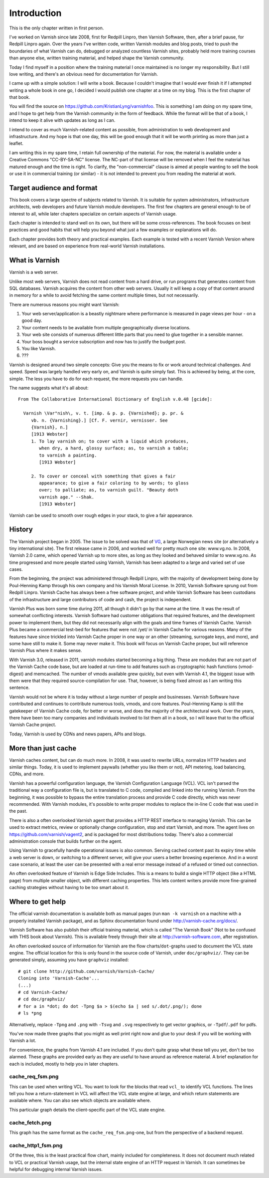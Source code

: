 Introduction
============

This is the only chapter written in first person.

I've worked on Varnish since late 2008, first for Redpill Linpro,
then Varnish Software, then, after a brief pause, for Redpill Linpro again.
Over the years I've written code, written Varnish modules and blog posts,
tried to push the boundaries of what Varnish can do, debugged or analyzed
countless Varnish sites, probably held more training courses than anyone
else, written training material, and helped shape the Varnish community.

Today I find myself in a position where the training material I once
maintained is no longer my responsibility. But I still love writing, and
there's an obvious need for documentation for Varnish.

I came up with a simple solution: I will write a book. Because I couldn't
imagine that I would ever finish it if I attempted writing a whole book in
one go, I decided I would publish one chapter at a time on my blog. This is
the first chapter of that book.

You will find the source on https://github.com/KristianLyng/varnishfoo.
This is something I am doing on my spare time, and I hope to get help from
the Varnish community in the form of feedback. While the format will be
that of a book, I intend to keep it alive with updates as long as I can.

I intend to cover as much Varnish-related content as possible, from
administration to web development and infrastructure. And my hope is that
one day, this will be good enough that it will be worth printing as more
than just a leaflet.

I am writing this in my spare time, I retain full ownership of the
material. For now, the material is available under a Creative Commons
"CC-BY-SA-NC" license. The NC-part of that license will be removed when I
feel the material has matured enough and the time is right. To clarify, the
"non-commercial" clause is aimed at people wanting to sell the book or use
it in commercial training (or similar) - it is not intended to prevent you
from reading the material at work.

Target audience and format
--------------------------

This book covers a large spectre of subjects related to Varnish. It is
suitable for system administrators, infrastructure architects, web
developers and future Varnish module developers. The first few chapters are
general enough to be of interest to all, while later chapters specialize on
certain aspects of Varnish usage.

Each chapter is intended to stand well on its own, but there will be some
cross-references. The book focuses on best practices and good habits that
will help you beyond what just a few examples or explanations will do.

Each chapter provides both theory and practical examples. Each example
is tested with a recent Varnish Version where relevant, and are based on
experience from real-world Varnish installations.

What is Varnish
---------------

Varnish is a web server.

Unlike most web servers, Varnish does not read content from a hard drive,
or run programs that generates content from SQL databases. Varnish acquires
the content from other web servers. Usually it will keep a copy of that
content around in memory for a while to avoid fetching the same content
multiple times, but not necessarily.

There are numerous reasons you might want Varnish:

1. Your web server/application is a beastly nightmare where performance is
   measured in page views per hour - on a good day.
2. Your content needs to be available from multiple geographically diverse
   locations.
3. Your web site consists of numerous different little parts that you need
   to glue together in a sensible manner.
4. Your boss bought a service subscription and now has to justify the
   budget post.
5. You like Varnish.
6. ???

Varnish is designed around two simple concepts: Give you the means to fix
or work around technical challenges. And speed. Speed was largely handled
very early on, and Varnish is quite simply fast. This is achieved by being,
at the core, simple. The less you have to do for each request, the more
requests you can handle.

The name suggests what it's all about::

        From The Collaborative International Dictionary of English v.0.48 [gcide]:

          Varnish \Var"nish\, v. t. [imp. & p. p. {Varnished}; p. pr. &
             vb. n. {Varnishing}.] [Cf. F. vernir, vernisser. See
             {Varnish}, n.]
             [1913 Webster]
             1. To lay varnish on; to cover with a liquid which produces,
                when dry, a hard, glossy surface; as, to varnish a table;
                to varnish a painting.
                [1913 Webster]
          
             2. To cover or conceal with something that gives a fair
                appearance; to give a fair coloring to by words; to gloss
                over; to palliate; as, to varnish guilt. "Beauty doth
                varnish age." --Shak.
                [1913 Webster]

Varnish can be used to smooth over rough edges in your stack, to give a fair
appearance.

History
-------

.. _VG: http://www.vg.no

The Varnish project began in 2005. The issue to be solved was that of
`VG`_,  a large Norwegian news site (or alternatively a tiny international
site). The first release came in 2006, and worked well for pretty much
one site: www.vg.no. In 2008, Varnish 2.0 came, which opened Varnish up to
more sites, as long as they looked and behaved similar to www.vg.no.  As
time progressed and more people started using Varnish, Varnish has been
adapted to a large and varied set of use cases.

From the beginning, the project was administered through Redpill Linpro,
with the majority of development being done by Poul-Henning Kamp through
his own company and his Varnish Moral License. In 2010, Varnish Software
sprung out from Redpill Linpro. Varnish Cache has always been a free
software project, and while Varnish Software has been custodians of the
infrastructure and large contributors of code and cash, the project is
independent.

Varnish Plus was born some time during 2011, all though it didn't go by
that name at the time. It was the result of somewhat conflicting interests.
Varnish Software had customer obligations that required features, and the
development power to implement them, but they did not necessarily align
with the goals and time frames of Varnish Cache. Varnish Plus became a
commercial test-bed for features that were not /yet/ in Varnish Cache for
various reasons. Many of the features have since trickled into Varnish
Cache proper in one way or an other (streaming, surrogate keys, and more),
and some have still to make it. Some may never make it. This book will
focus on Varnish Cache proper, but will reference Varnish Plus where it
makes sense.

With Varnish 3.0, released in 2011, varnish modules started becoming a
big thing. These are modules that are not part of the Varnish Cache code
base, but are loaded at run-time to add features such as cryptographic hash
functions (vmod-digest) and memcached. The number of vmods available grew
quickly, but even with Varnish 4.1, the biggest issue with them were that
they required source-compilation for use. That, however, is being fixed
almost as I am writing this sentence.

Varnish would not be where it is today without a large number of people and
businesses. Varnish Software have contributed and continues to contribute
numerous tools, vmods, and core features. Poul-Henning Kamp is still the
gatekeeper of Varnish Cache code, for better or worse, and does the
majority of the architectural work. Over the years, there have been too
many companies and individuals involved to list them all in a book, so I
will leave that to the official Varnish Cache project.

Today, Varnish is used by CDNs and news papers, APIs and blogs.

More than just cache
--------------------

Varnish caches content, but can do much more. In 2008, it was used to
rewrite URLs, normalize HTTP headers and similar things. Today, it is used
to implement paywalls (whether you like them or not), API metering, load
balancing, CDNs, and more.

Varnish has a powerful configuration language, the Varnish Configuration
Language (VCL). VCL isn't parsed the traditional way a configuration file
is, but is translated to C code, compiled and linked into the running
Varnish. From the beginning, it was possible to bypass the entire
translation process and provide C code directly, which was never
recommended. With Varnish modules, it's possible to write proper modules to
replace the in-line C code that was used in the past.

There is also a often overlooked Varnish agent that provides a HTTP REST
interface to managing Varnish. This can be used to extract metrics, review
or optionally change configuration, stop and start Varnish, and more. The
agent lives on https://github.com/varnish/vagent2, and is packaged for most
distributions today. There's also a commercial administration console that
builds further on the agent.

Using Varnish to gracefully handle operational issues is also common.
Serving cached content past its expiry time while a web server is down, or
switching to a different server, will give your users a better browsing
experience. And in a worst case scenario, at least the user can be
presented with a real error message instead of a refused or timed out
connection.

An often overlooked feature of Varnish is Edge Side Includes. This is a
means to build a single HTTP object (like a HTML page) from multiple
smaller object, with different caching properties. This lets content
writers provide more fine-grained caching strategies without having to be
too smart about it.

Where to get help
-----------------

The official varnish documentation is available both as manual pages (run
``man -k varnish`` on a machine with a properly installed Varnish package),
and as Sphinx documentation found under http://varnish-cache.org/docs/.

Varnish Software has also publish their official training material, which
is called "The Varnish Book" (Not to be confused with THIS book about
Varnish). This is available freely through their site at
http://varnish-software.com, after registration.

An often overlooked source of information for Varnish are the flow
charts/``dot``-graphs used to document the VCL state engine. The official
location for this is only found in the source code of Varnish, under
``doc/graphviz/``. They can be generated simply, assuming you have
``graphviz`` installed::

        # git clone http://github.com/varnish/Varnish-Cache/
        Cloning into 'Varnish-Cache'...
        (...)
        # cd Varnish-Cache/
        # cd doc/graphviz/
        # for a in *dot; do dot -Tpng $a > $(echo $a | sed s/.dot/.png/); done
        # ls *png

Alternatively, replace ``-Tpng`` and ``.png``  with ``-Tsvg`` and ``.svg``
respectively to get vector graphics, or ``-Tpdf``/``.pdf`` for pdfs.

You've now made three graphs that you might as well print right now and
glue to your desk if you will be working with Varnish a lot.

For convenience, the graphs from Varnish 4.1 are included. If you don't
quite grasp what these tell you yet, don't be too alarmed. These graphs are
provided early as they are useful to have around as reference material. A
brief explanation for each is included, mostly to help you in later
chapters.

cache_req_fsm.png
.................

.. image:: img/cache_req_fsm.png

This can be used when writing VCL. You want to look for the blocks that
read ``vcl_`` to identify VCL functions. The lines tell you how a
return-statement in VCL will affect the VCL state engine at large, and
which return statements are available where. You can also see which objects
are available where.

This particular graph details the client-specific part of the VCL state
engine.

cache_fetch.png
...............

.. image:: img/cache_fetch.png

This graph has the same format as the ``cache_req_fsm.png``-one, but from
the perspective of a backend request.

cache_http1_fsm.png
...................

.. image:: img/cache_http1_fsm.png

Of the three, this is the least practical flow chart, mainly included for
completeness. It does not document much related to VCL or practical Varnish
usage, but the internal state engine of an HTTP request in Varnish. It can
sometimes be helpful for debugging internal Varnish issues.
